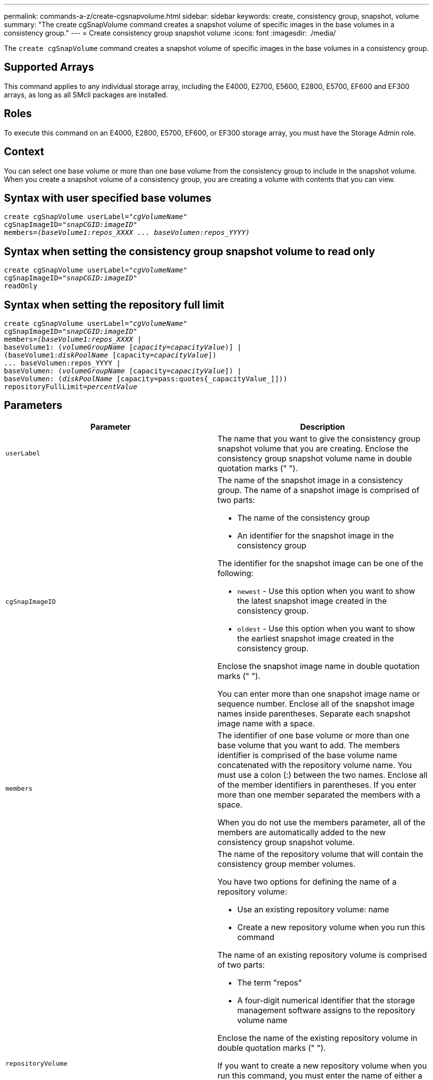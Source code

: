 ---
permalink: commands-a-z/create-cgsnapvolume.html
sidebar: sidebar
keywords: create, consistency group, snapshot, volume
summary: "The create cgSnapVolume command creates a snapshot volume of specific images in the base volumes in a consistency group."
---
= Create consistency group snapshot volume
:icons: font
:imagesdir: ./media/

[.lead]
The `create cgSnapVolume` command creates a snapshot volume of specific images in the base volumes in a consistency group.

== Supported Arrays

This command applies to any individual storage array, including the E4000, E2700, E5600, E2800, E5700, EF600 and EF300 arrays, as long as all SMcli packages are installed.

== Roles

To execute this command on an E4000, E2800, E5700, EF600, or EF300 storage array, you must have the Storage Admin role.

== Context

You can select one base volume or more than one base volume from the consistency group to include in the snapshot volume. When you create a snapshot volume of a consistency group, you are creating a volume with contents that you can view.

== Syntax with user specified base volumes
[subs=+macros]
[source,cli]
----
create cgSnapVolume userLabel=pass:quotes[_"cgVolumeName"_]
cgSnapImageID=pass:quotes[_"snapCGID:imageID"_]
members=pass:quotes[_(baseVolume1:repos_XXXX ... baseVolumen:repos_YYYY)_]
----

== Syntax when setting the consistency group snapshot volume to read only
[subs=+macros]
[source,cli]
----
create cgSnapVolume userLabel=pass:quotes[_"cgVolumeName"_]
cgSnapImageID=pass:quotes[_"snapCGID:imageID"_]
readOnly
----

== Syntax when setting the repository full limit
[subs=+macros]
[source,cli]
----
create cgSnapVolume userLabel=pass:quotes[_"cgVolumeName"_]
cgSnapImageID=pass:quotes[_"snapCGID:imageID"_]
members=pass:quotes[_(baseVolume1:repos_XXXX_] |
baseVolume1: (pass:quotes[_volumeGroupName_] pass:quotes[[_capacity=capacityValue_])] |
(baseVolume1:pass:quotes[_diskPoolName_] [capacity=pass:quotes[_capacityValue_]])
... baseVolumen:repos_YYYY |
baseVolumen: (pass:quotes[_volumeGroupName_] [capacity=pass:quotes[_capacityValue_]]) |
baseVolumen: (pass:quotes[_diskPoolName_] [capacity=pass:quotes{_capacityValue_]]))
repositoryFullLimit=pass:quotes[_percentValue_]
----

== Parameters
[options="header"]
|===
| Parameter| Description
a|
`userLabel`
a|
The name that you want to give the consistency group snapshot volume that you are creating. Enclose the consistency group snapshot volume name in double quotation marks (" ").
a|
`cgSnapImageID`
a|
The name of the snapshot image in a consistency group. The name of a snapshot image is comprised of two parts:

* The name of the consistency group
* An identifier for the snapshot image in the consistency group

The identifier for the snapshot image can be one of the following:

* `newest` - Use this option when you want to show the latest snapshot image created in the consistency group.
* `oldest` - Use this option when you want to show the earliest snapshot image created in the consistency group.

Enclose the snapshot image name in double quotation marks (" ").

You can enter more than one snapshot image name or sequence number. Enclose all of the snapshot image names inside parentheses. Separate each snapshot image name with a space.

a|
`members`
a|
The identifier of one base volume or more than one base volume that you want to add. The members identifier is comprised of the base volume name concatenated with the repository volume name. You must use a colon (:) between the two names. Enclose all of the member identifiers in parentheses. If you enter more than one member separated the members with a space.

When you do not use the members parameter, all of the members are automatically added to the new consistency group snapshot volume.

a|
`repositoryVolume`
a|
The name of the repository volume that will contain the consistency group member volumes.

You have two options for defining the name of a repository volume:

* Use an existing repository volume: name
* Create a new repository volume when you run this command

The name of an existing repository volume is comprised of two parts:

* The term "repos"
* A four-digit numerical identifier that the storage management software assigns to the repository volume name

Enclose the name of the existing repository volume in double quotation marks (" ").

If you want to create a new repository volume when you run this command, you must enter the name of either a volume group or a disk pool in which you want the repository volume. Optionally, you can also define the capacity of the repository volume. If you want to define the capacity you can use these values:

* An integer value that represents a percentage of the base volume capacity
* A decimal fraction value that represents a percentage of the base volume capacity
* A specific size for the repository volume. Size is defined in units of `bytes`, `KB`, `MB`, `GB`, or `TB`.

If you do not use the capacity option, the storage management software sets the capacity to 20 percent of the base volume capacity.

When you run this command the storage management software creates the repository volume for the snapshot volume.

a|
`repositoryFullLimit`
a|
The percentage of repository capacity at which the consistency group snapshot repository volume is nearing full. Use integer values. For example, a value of 70 means 70 percent.
a|
`readOnly`
a|
The setting to determine whether you can write to the snapshot volume or only read from the snapshot volume. To write to the snapshot volume, do not include this parameter. To prevent writing to the snapshot volume, include this parameter.
|===

== Notes

You can use any combination of alphanumeric characters, underscore (_), hyphen (-), and pound (#) for the names. Names can have a maximum of 30 characters.

The name of a snapshot image has two parts separated by a colon (:):

* The identifier of the snapshot group
* The identifier of the snapshot image

If you do not specify the `repositoryVolumeType` or `readOnly` parameters, the storage management software selects the repositories for the consistency group snapshot volume. If the volume group or disk pool where the base volume resides does not have enough space, this command fails.

The `create cgSnapVolume` command has unique forms that are explained by these examples:

* Creating a read/write consistency group snapshot volume on a snapshot consistency group named "snapCG1" that has three members: cgm1, cgm2, and cgm3. The repository volumes already exist and are selected by the user in this command.
+
----
create cgSnapVolume userLabel="cgSnapVolume1"
cgSnapImageID="snapCG1:oldest"
members=(cgm1:repos_0010 cgm2:repos_0011 cgm3:repos_0007);
----
+
Note the use of the colon (:) in the name of the snapshot image to be included in the consistency group snapshot volume. The colon is a delimiter that separates the name of the snapshot volume from a particular snapshot image that you might want to use. You can use one of these options following the colon:

 ** An integer value that is the actual sequence number of the snapshot image.
 ** `newest` - Use this option when you want to show the latest consistency group snapshot image.
 ** `oldest` - Use this option when you want to show the earliest snapshot image created.
The use of the colon following the names of the members of the snapshot consistency group define the mapping between the member and a repository volume. For example, in `cgm1:repos_10`, member cgm1 maps to repository volume repos_0010.

* Creating a read/write consistency group snapshot volume on a snapshot consistency group named "snapCG1" of only members cgm1 and cgm2:
+
----
create cgSnapVolume userLabel="cgSnapVolume2"
cgSnapImageID="snapCG1:14214"
members=(cgm1:repos_1000 cgm2:repos_1001);
----

* Creating a read-only consistency group snapshot volume on a snapshot consistency group named snapCG1 that has three members: cgm1, cgm2, and cgm3:
+
----
create cgSnapVolume userLabel="cgSnapVolume3"
cgSnapImageID="snapCG1:oldest" readOnly;
----

* Creating a consistency group snapshot volume that has a repository full limit set to 60 percent on a snapshot consistency group named snapCG1 that has three members: cgm1, cgm2, and cgm3:
+
----
create cgSnapVolume userLabel="cgSnapVolume3"
cgSnapImageID="snapCG1:oldest"
repositoryFullLimit=60;
----

* Creating a read/write consistency group snapshot volume with automatic repository selection on a snapshot consistency group named snapCG1 that has three members: cgm1, cgm2, and cgm3:
+
----
create cgSnapVolume userLabel="cgSnapVolume4"
cgSnapImageID="snapCG1:oldest";
----

== Minimum firmware level

7.83

